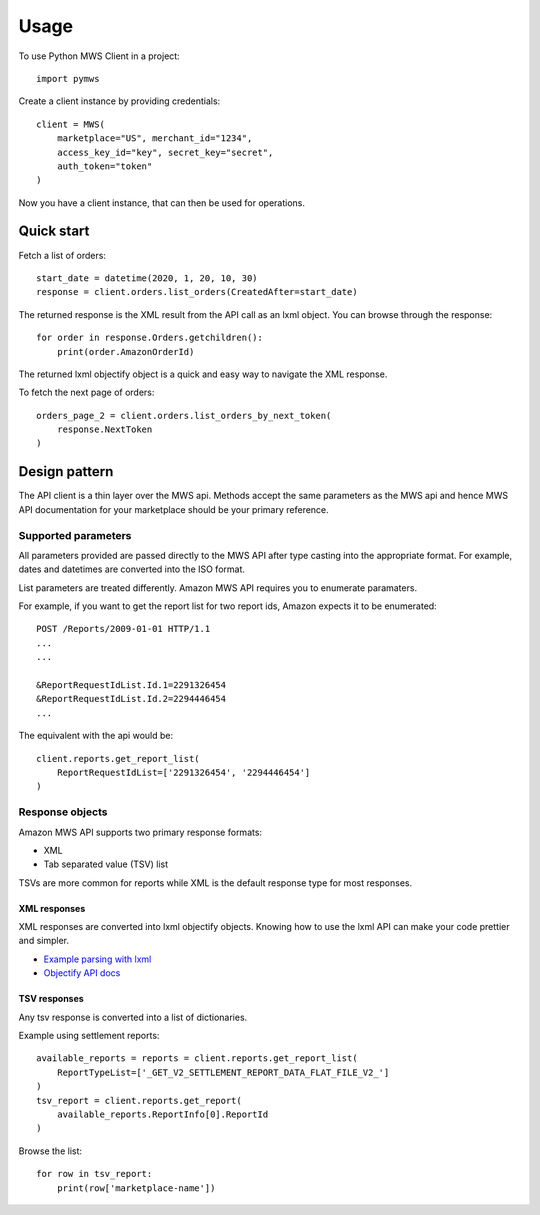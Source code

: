 =====
Usage
=====

To use Python MWS Client in a project::

    import pymws

Create a client instance by providing credentials::

    client = MWS(
        marketplace="US", merchant_id="1234",
        access_key_id="key", secret_key="secret",
        auth_token="token"
    )

Now you have a client instance, that can then be used
for operations.

Quick start
-----------

Fetch a list of orders::

    start_date = datetime(2020, 1, 20, 10, 30)
    response = client.orders.list_orders(CreatedAfter=start_date)

The returned response is the XML result from the API call as an
lxml object. You can browse through the response::

    for order in response.Orders.getchildren():
        print(order.AmazonOrderId)

The returned lxml objectify object is a quick and easy way to
navigate the XML response.
    
To fetch the next page of orders::

    orders_page_2 = client.orders.list_orders_by_next_token(
        response.NextToken
    )


Design pattern
--------------

The API client is a thin layer over the MWS api. Methods
accept the same parameters as the MWS api and hence MWS
API documentation for your marketplace should be your
primary reference.

Supported parameters
````````````````````

All parameters provided are passed directly to the MWS
API after type casting into the appropriate format. For
example, dates and datetimes are converted into the ISO
format.

List parameters are treated differently. Amazon MWS API
requires you to enumerate paramaters.

For example, if you want to get the report list for two
report ids, Amazon expects it to be enumerated::


    POST /Reports/2009-01-01 HTTP/1.1
    ...
    ...

    &ReportRequestIdList.Id.1=2291326454
    &ReportRequestIdList.Id.2=2294446454
    ...


The equivalent with the api would be::

    client.reports.get_report_list(
        ReportRequestIdList=['2291326454', '2294446454']
    )


Response objects
`````````````````

Amazon MWS API supports two primary response formats:

* XML
* Tab separated value (TSV) list

TSVs are more common for reports while XML is the default
response type for most responses.


XML responses
.............

XML responses are converted into lxml objectify objects.
Knowing how to use the lxml API can make your code prettier
and simpler.

* `Example parsing with lxml <https://www.saltycrane.com/blog/2011/07/example-parsing-xml-lxml-objectify/>`_
* `Objectify API docs <https://lxml.de/objectify.html>`_

TSV responses
.............

Any tsv response is converted into a list of dictionaries.

Example using settlement reports::

    available_reports = reports = client.reports.get_report_list(
        ReportTypeList=['_GET_V2_SETTLEMENT_REPORT_DATA_FLAT_FILE_V2_']
    )
    tsv_report = client.reports.get_report(
        available_reports.ReportInfo[0].ReportId
    )

Browse the list::

    for row in tsv_report:
        print(row['marketplace-name'])
